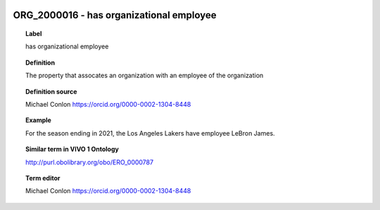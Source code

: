 
  .. _ORG_2000016:
  .. _has organizational employee:
  .. index:: 
     single: ORG_2000016; has organizational employee
     single: has organizational employee; ORG_2000016

ORG_2000016 - has organizational employee
====================================================================================

.. topic:: Label

    has organizational employee

.. topic:: Definition

    The property that assocates an organization with an employee of the organization

.. topic:: Definition source

    Michael Conlon https://orcid.org/0000-0002-1304-8448

.. topic:: Example

    For the season ending in 2021, the Los Angeles Lakers have employee LeBron James.

.. topic:: Similar term in VIVO 1 Ontology

    http://purl.obolibrary.org/obo/ERO_0000787

.. topic:: Term editor

    Michael Conlon https://orcid.org/0000-0002-1304-8448

